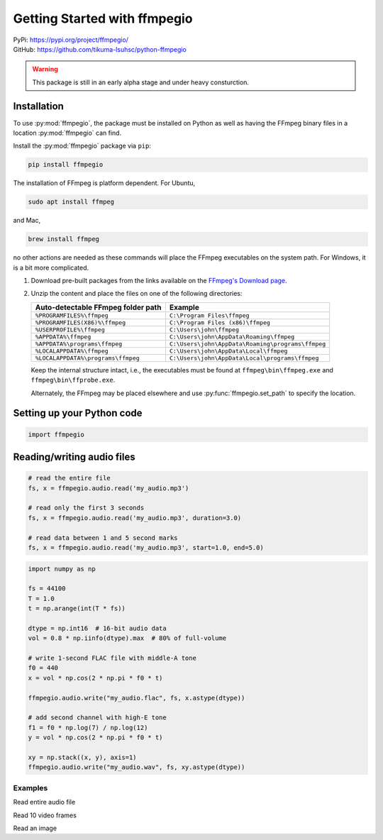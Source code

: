 Getting Started with ffmpegio
=============================

| PyPi: `<https://pypi.org/project/ffmpegio/>`__
| GitHub: `<https://github.com/tikuma-lsuhsc/python-ffmpegio>`__

.. warning::
   This package is still in an early alpha stage and under heavy consturction.

Installation
^^^^^^^^^^^^

To use :py:mod:`ffmpegio`, the package must be installed on Python as well as  
having the FFmpeg binary files in a location :py:mod:`ffmpegio` can find.

Install the :py:mod:`ffmpegio` package via ``pip``:

.. code-block:: bash

   pip install ffmpegio

The installation of FFmpeg is platform dependent. For Ubuntu,

.. code-block:: bash

   sudo apt install ffmpeg

and Mac,

.. code-block:: bash

   brew install ffmpeg

no other actions are needed as these commands will place the FFmpeg executables 
on the system path. For Windows, it is a bit more complicated.

1. Download pre-built packages from the links available on the `FFmpeg's Download page
   <https://ffmpeg.org/download.html#build-windows>`__.
2. Unzip the content and place the files on one of the following directories:

   ==================================  ===============================================
   Auto-detectable FFmpeg folder path  Example
   ==================================  ===============================================
   ``%PROGRAMFILES%\ffmpeg``           ``C:\Program Files\ffmpeg``
   ``%PROGRAMFILES(X86)%\ffmpeg``      ``C:\Program Files (x86)\ffmpeg``
   ``%USERPROFILE%\ffmpeg``            ``C:\Users\john\ffmpeg``
   ``%APPDATA%\ffmpeg``                ``C:\Users\john\AppData\Roaming\ffmpeg``
   ``%APPDATA%\programs\ffmpeg``       ``C:\Users\john\AppData\Roaming\programs\ffmpeg``
   ``%LOCALAPPDATA%\ffmpeg``           ``C:\Users\john\AppData\Local\ffmpeg``
   ``%LOCALAPPDATA%\programs\ffmpeg``  ``C:\Users\john\AppData\Local\programs\ffmpeg``
   ==================================  ===============================================

   Keep the internal structure intact, i.e., the executables must be found at 
   ``ffmpeg\bin\ffmpeg.exe`` and ``ffmpeg\bin\ffprobe.exe``.

   Alternately, the FFmpeg may be placed elsewhere and use :py:func:`ffmpegio.set_path` to
   specify the location.

Setting up your Python code
^^^^^^^^^^^^^^^^^^^^^^^^^^^

.. code-block:: python

   import ffmpegio



Reading/writing audio files
^^^^^^^^^^^^^^^^^^^^^^^^^^^

.. code-block:: python

   # read the entire file
   fs, x = ffmpegio.audio.read('my_audio.mp3')

   # read only the first 3 seconds
   fs, x = ffmpegio.audio.read('my_audio.mp3', duration=3.0)

   # read data between 1 and 5 second marks
   fs, x = ffmpegio.audio.read('my_audio.mp3', start=1.0, end=5.0)

.. code-block:: python

   import numpy as np

   fs = 44100
   T = 1.0
   t = np.arange(int(T * fs))

   dtype = np.int16  # 16-bit audio data
   vol = 0.8 * np.iinfo(dtype).max  # 80% of full-volume

   # write 1-second FLAC file with middle-A tone
   f0 = 440
   x = vol * np.cos(2 * np.pi * f0 * t)

   ffmpegio.audio.write("my_audio.flac", fs, x.astype(dtype))

   # add second channel with high-E tone
   f1 = f0 * np.log(7) / np.log(12)
   y = vol * np.cos(2 * np.pi * f0 * t)

   xy = np.stack((x, y), axis=1)
   ffmpegio.audio.write("my_audio.wav", fs, xy.astype(dtype))



Examples
--------

Read entire audio file

Read 10 video frames

Read an image
